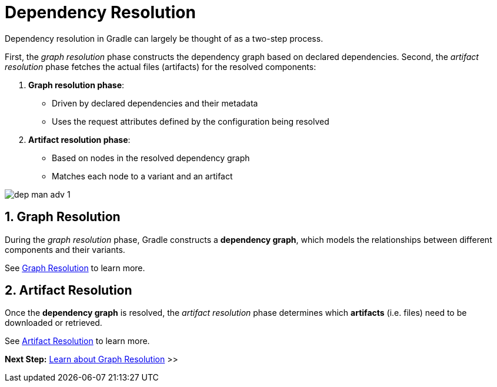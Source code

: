 // Copyright (C) 2024 Gradle, Inc.
//
// Licensed under the Creative Commons Attribution-Noncommercial-ShareAlike 4.0 International License.;
// you may not use this file except in compliance with the License.
// You may obtain a copy of the License at
//
//      https://creativecommons.org/licenses/by-nc-sa/4.0/
//
// Unless required by applicable law or agreed to in writing, software
// distributed under the License is distributed on an "AS IS" BASIS,
// WITHOUT WARRANTIES OR CONDITIONS OF ANY KIND, either express or implied.
// See the License for the specific language governing permissions and
// limitations under the License.

[[dependency-resolution-basics]]
= Dependency Resolution

Dependency resolution in Gradle can largely be thought of as a two-step process.

First, the _graph resolution_ phase constructs the dependency graph based on declared dependencies.
Second, the _artifact resolution_ phase fetches the actual files (artifacts) for the resolved components:

1. **Graph resolution phase**:
- Driven by declared dependencies and their metadata
- Uses the request attributes defined by the configuration being resolved

2. **Artifact resolution phase**:
- Based on nodes in the resolved dependency graph
- Matches each node to a variant and an artifact

image::dep-man-adv-1.png[]

[[sec:graph-resolution]]
== 1. Graph Resolution

During the _graph resolution_ phase, Gradle constructs a *dependency graph*, which models the relationships between different components and their variants.

See <<graph_resolution.adoc#dependency-graph-resolution,Graph Resolution>> to learn more.

[[sec:artifact-resolution]]
== 2. Artifact Resolution

Once the *dependency graph* is resolved, the _artifact resolution_ phase determines which *artifacts* (i.e. files) need to be downloaded or retrieved.

See <<artifact_resolution.adoc#artifact-resolution,Artifact Resolution>> to learn more.

[.text-right]
**Next Step:** <<graph_resolution.adoc#dependency-graph-resolution,Learn about Graph Resolution>> >>
